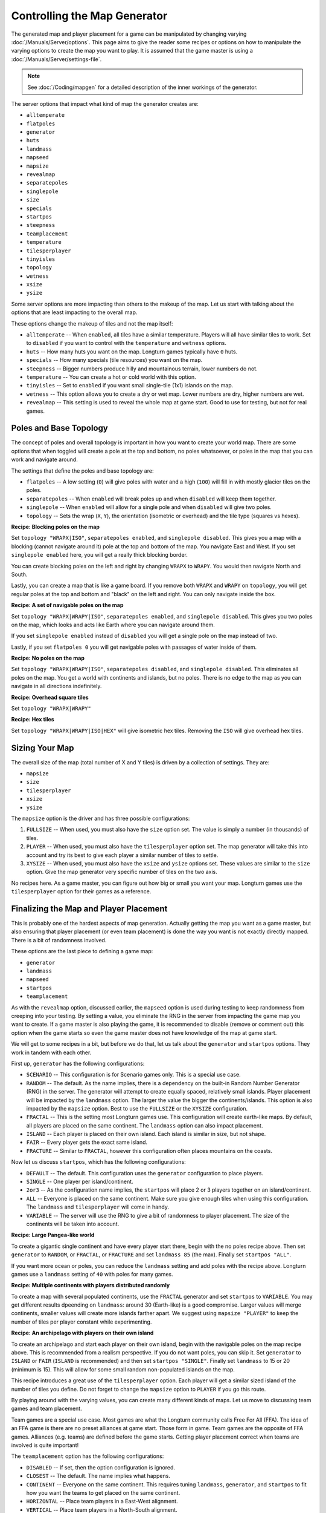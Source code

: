 .. SPDX-License-Identifier: GPL-3.0-or-later
.. SPDX-FileCopyrightText: James Robertson <jwrober@gmail.com>

Controlling the Map Generator
*****************************

The generated map and player placement for a game can be manipulated by changing varying
:doc:`/Manuals/Server/options`. This page aims to give the reader some recipes or options on how to manipulate
the varying options to create the map you want to play. It is assumed that the game master is using a
:doc:`/Manuals/Server/settings-file`.

.. note::
  See :doc:`/Coding/mapgen` for a detailed description of the inner workings of the generator.

The server options that impact what kind of map the generator creates are:

* ``alltemperate``
* ``flatpoles``
* ``generator``
* ``huts``
* ``landmass``
* ``mapseed``
* ``mapsize``
* ``revealmap``
* ``separatepoles``
* ``singlepole``
* ``size``
* ``specials``
* ``startpos``
* ``steepness``
* ``teamplacement``
* ``temperature``
* ``tilesperplayer``
* ``tinyisles``
* ``topology``
* ``wetness``
* ``xsize``
* ``ysize``

Some server options are more impacting than others to the makeup of the map. Let us start with talking about
the options that are least impacting to the overall map.

These options change the makeup of tiles and not the map itself:

* ``alltemperate`` -- When ``enabled``, all tiles have a similar temperature. Players will all have similar
  tiles to work. Set to ``disabled`` if you want to control with the ``temperature`` and ``wetness`` options.
* ``huts`` -- How many huts you want on the map. Longturn games typically have ``0`` huts.
* ``specials`` -- How many specials (tile resources) you want on the map.
* ``steepness`` -- Bigger numbers produce hilly and mountainous terrain, lower numbers do not.
* ``temperature`` -- You can create a hot or cold world with this option.
* ``tinyisles`` -- Set to ``enabled`` if you want small single-tile (1x1) islands on the map.
* ``wetness`` -- This option allows you to create a dry or wet map. Lower numbers are dry, higher numbers are
  wet.
* ``revealmap`` -- This setting is used to reveal the whole map at game start. Good to use for testing, but
  not for real games.


Poles and Base Topology
=======================

The concept of poles and overall topology is important in how you want to create your world map. There are
some options that when toggled will create a pole at the top and bottom, no poles whatsoever, or poles in the
map that you can work and navigate around.

The settings that define the poles and base topology are:

* ``flatpoles`` -- A low setting (``0``) will give poles with water and a high (``100``) will fill in with
  mostly glacier tiles on the poles.
* ``separatepoles`` -- When ``enabled`` will break poles up and when ``disabled`` will keep them together.
* ``singlepole`` -- When ``enabled`` will allow for a single pole and when ``disabled`` will give two poles.
* ``topology`` -- Sets the wrap (``X``, ``Y``), the orientation (isometric or overhead) and the tile type
  (squares vs hexes).

:strong:`Recipe: Blocking poles on the map`

Set ``topology "WRAPX|ISO"``, ``separatepoles enabled``, and ``singlepole disabled``. This gives you a map
with a blocking (cannot navigate around it) pole at the top and bottom of the map. You navigate East and
West. If you set ``singlepole enabled`` here, you will get a really thick blocking border.

You can create blocking poles on the left and right by changing ``WRAPX`` to ``WRAPY``. You would then
navigate North and South.

Lastly, you can create a map that is like a game board. If you remove both ``WRAPX`` and ``WRAPY`` on
``topology``, you will get regular poles at the top and bottom and "black" on the left and right. You can only
navigate inside the box.

:strong:`Recipe: A set of navigable poles on the map`

Set ``topology "WRAPX|WRAPY|ISO"``, ``separatepoles enabled``, and ``singlepole disabled``. This gives you two
poles on the map, which looks and acts like Earth where you can navigate around them.

If you set ``singlepole enabled`` instead of ``disabled`` you will get a single pole on the map instead of
two.

Lastly, if you set ``flatpoles 0`` you will get navigable poles with passages of water inside of them.

:strong:`Recipe: No poles on the map`

Set ``topology "WRAPX|WRAPY|ISO"``, ``separatepoles disabled``, and ``singlepole disabled``. This eliminates
all poles on the map. You get a world with continents and islands, but no poles. There is no edge to the map
as you can navigate in all directions indefinitely.

:strong:`Recipe: Overhead square tiles`

Set ``topology "WRAPX|WRAPY"``

:strong:`Recipe: Hex tiles`

Set ``topology "WRAPX|WRAPY|ISO|HEX"`` will give isometric hex tiles. Removing the ``ISO`` will give overhead
hex tiles.


Sizing Your Map
===============

The overall size of the map (total number of X and Y tiles) is driven by a collection of settings. They are:

* ``mapsize``
* ``size``
* ``tilesperplayer``
* ``xsize``
* ``ysize``

The ``mapsize`` option is the driver and has three possible configurations:

#. ``FULLSIZE`` -- When used, you must also have the ``size`` option set. The value is simply a number (in
   thousands) of tiles.
#. ``PLAYER`` -- When used, you must also have the ``tilesperplayer`` option set. The map generator will take
   this into account and try its best to give each player a similar number of tiles to settle.
#. ``XYSIZE`` -- When used, you must also have the ``xsize`` and ``ysize`` options set. These values are
   similar to the ``size`` option. Give the map generator very specific number of tiles on the two axis.

No recipes here. As a game master, you can figure out how big or small you want your map. Longturn games use
the ``tilesperplayer`` option for their games as a reference.


Finalizing the Map and Player Placement
=======================================

This is probably one of the hardest aspects of map generation. Actually getting the map you want as a game
master, but also ensuring that player placement (or even team placement) is done the way you want is not
exactly directly mapped. There is a bit of randomness involved.

These options are the last piece to defining a game map:

* ``generator``
* ``landmass``
* ``mapseed``
* ``startpos``
* ``teamplacement``

As with the ``revealmap`` option, discussed earlier, the ``mapseed`` option is used during testing to keep
randomness from creeping into your testing. By setting a value, you eliminate the RNG in the server from
impacting the game map you want to create. If a game master is also playing the game, it is recommended to
disable (remove or comment out) this option when the game starts so even the game master does not have
knowledge of the map at game start.

We will get to some recipes in a bit, but before we do that, let us talk about the ``generator`` and
``startpos`` options. They work in tandem with each other.

First up, ``generator`` has the following configurations:

* ``SCENARIO`` -- This configuration is for Scenario games only. This is a special use case.
* ``RANDOM`` -- The default. As the name implies, there is a dependency on the built-in Random Number
  Generator (RNG) in the server. The generator will attempt to create equally spaced, relatively small
  islands. Player placement will be impacted by the ``landmass`` option. The larger the value the bigger the
  continents/islands. This option is also impacted by the ``mapsize`` option. Best to use the ``FULLSIZE`` or
  the ``XYSIZE`` configuration.
* ``FRACTAL`` -- This is the setting most Longturn games use. This configuration will create earth-like maps.
  By default, all players are placed on the same continent. The ``landmass`` option can also impact placement.
* ``ISLAND`` -- Each player is placed on their own island. Each island is similar in size, but not shape.
* ``FAIR`` -- Every player gets the exact same island.
* ``FRACTURE`` -- Similar to ``FRACTAL``, however this configuration often places mountains on the coasts.

Now let us discuss ``startpos``, which has the following configurations:

* ``DEFAULT`` -- The default. This configuration uses the ``generator`` configuration to place players.
* ``SINGLE`` -- One player per island/continent.
* ``2or3`` -- As the configuration name implies, the ``startpos`` will place 2 or 3 players together on an
  island/continent.
* ``ALL`` -- Everyone is placed on the same continent. Make sure you give enough tiles when using this
  configuration. The ``landmass`` and ``tilesperplayer`` will come in handy.
* ``VARIABLE`` -- The server will use the RNG to give a bit of randomness to player placement. The size of the
  continents will be taken into account.

:strong:`Recipe: Large Pangea-like world`

To create a gigantic single continent and have every player start there, begin with the no poles recipe above.
Then set ``generator`` to ``RANDOM``, or ``FRACTAL``, or ``FRACTURE`` and set ``landmass 85`` (the max).
Finally set ``startpos "ALL"``.

If you want more ocean or poles, you can reduce the ``landmass`` setting and add poles with the recipe above.
Longturn games use a ``landmass`` setting of ``40`` with poles for many games.

:strong:`Recipe: Multiple continents with players distributed randomly`

To create a map with several populated continents, use the ``FRACTAL`` generator
and set ``startpos`` to ``VARIABLE``. You may get different results dpeending on
``landmass``: around 30 (Earth-like) is a good compromise. Larger values will
merge continents, smaller values will create more islands farther apart. We
suggest using ``mapsize "PLAYER"`` to keep the number of tiles per player
constant while experimenting.

:strong:`Recipe: An archipelago with players on their own island`

To create an archipelago and start each player on their own island, begin with the navigable poles on the map
recipe above. This is recommended from a realism perspective. If you do not want poles, you can skip it. Set
``generator`` to ``ISLAND`` or ``FAIR`` (``ISLAND`` is recommended) and then set ``startpos "SINGLE"``.
Finally set ``landmass`` to 15 or 20 (minimum is 15). This will allow for some small random non-populated
islands on the map.

This recipe introduces a great use of the ``tilesperplayer`` option. Each player will get a similar sized
island of the number of tiles you define. Do not forget to change the ``mapsize`` option to ``PLAYER`` if you
go this route.

By playing around with the varying values, you can create many different kinds of maps. Let us move to
discussing team games and team placement.

Team games are a special use case. Most games are what the Longturn community calls Free For All (FFA). The
idea of an FFA game is there are no preset alliances at game start. Those form in game. Team games are the
opposite of FFA games. Alliances (e.g. teams) are defined before the game starts. Getting player placement
correct when teams are involved is quite important!

The ``teamplacement`` option has the following configurations:

* ``DISABLED`` -- If set, then the option configuration is ignored.
* ``CLOSEST`` -- The default. The name implies what happens.
* ``CONTINENT`` -- Everyone on the same continent. This requires tuning ``landmass``, ``generator``, and
  ``startpos`` to fit how you want the teams to get placed on the same continent.
* ``HORIZONTAL`` -- Place team players in a East-West alignment.
* ``VERTICAL`` -- Place team players in a North-South alignment.

:strong:`Recipe: Two team game with each team on their own continent`

Follow the :doc:`steps <players>` to create a :file:`players.serv` file.

Add a ``read players.serv`` entry to your :doc:`/Manuals/Server/settings-file`.

Set ``generator "FRACTURE"``, ``landmass`` to 30 or 40, ``mapsize "PLAYER"``, ``tilesperplayer`` to something
between 1 and 1000 (Longturn uses 500), ``teamplacement "CONTINENT"``, and ``startpos "ALL"``.

You can add poles to the map with the recipe above.

.. note:: Do not be surprised if you need to play around with some of the other settings to get the map you
  are looking for. Every Longturn game goes through a process of generating test maps for players to evaluate
  and vote for. Play around with the settings and you will get the map you eventually want!
